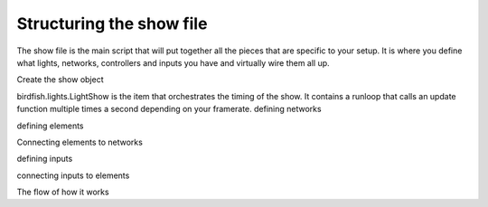 Structuring the show file
=========================

The show file is the main script that will put together all the pieces that are
specific to your setup. It is where you define what lights, networks,
controllers and inputs you have and virtually wire them all up.

Create the show object

birdfish.lights.LightShow is the item that orchestrates the timing of the show.
It contains a runloop that calls an update function multiple times a second
depending on your framerate. 
defining networks

defining elements

Connecting elements to networks

defining inputs

connecting inputs to elements

The flow of how it works
